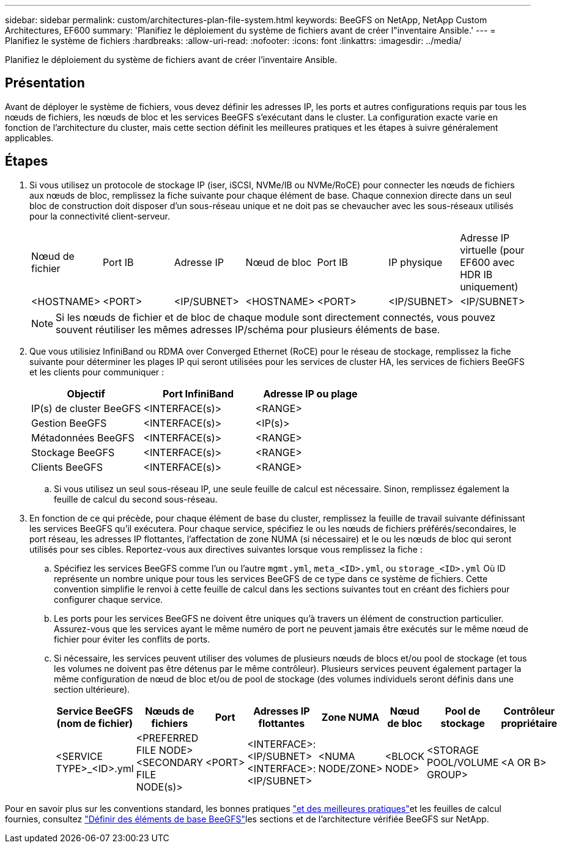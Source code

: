 ---
sidebar: sidebar 
permalink: custom/architectures-plan-file-system.html 
keywords: BeeGFS on NetApp, NetApp Custom Architectures, EF600 
summary: 'Planifiez le déploiement du système de fichiers avant de créer l"inventaire Ansible.' 
---
= Planifiez le système de fichiers
:hardbreaks:
:allow-uri-read: 
:nofooter: 
:icons: font
:linkattrs: 
:imagesdir: ../media/


[role="lead"]
Planifiez le déploiement du système de fichiers avant de créer l'inventaire Ansible.



== Présentation

Avant de déployer le système de fichiers, vous devez définir les adresses IP, les ports et autres configurations requis par tous les nœuds de fichiers, les nœuds de bloc et les services BeeGFS s'exécutant dans le cluster. La configuration exacte varie en fonction de l'architecture du cluster, mais cette section définit les meilleures pratiques et les étapes à suivre généralement applicables.



== Étapes

. Si vous utilisez un protocole de stockage IP (iser, iSCSI, NVMe/IB ou NVMe/RoCE) pour connecter les nœuds de fichiers aux nœuds de bloc, remplissez la fiche suivante pour chaque élément de base. Chaque connexion directe dans un seul bloc de construction doit disposer d'un sous-réseau unique et ne doit pas se chevaucher avec les sous-réseaux utilisés pour la connectivité client-serveur.
+
|===


| Nœud de fichier | Port IB | Adresse IP | Nœud de bloc | Port IB | IP physique | Adresse IP virtuelle (pour EF600 avec HDR IB uniquement) 


| <HOSTNAME> | <PORT> | <IP/SUBNET> | <HOSTNAME> | <PORT> | <IP/SUBNET> | <IP/SUBNET> 
|===
+

NOTE: Si les nœuds de fichier et de bloc de chaque module sont directement connectés, vous pouvez souvent réutiliser les mêmes adresses IP/schéma pour plusieurs éléments de base.

. Que vous utilisiez InfiniBand ou RDMA over Converged Ethernet (RoCE) pour le réseau de stockage, remplissez la fiche suivante pour déterminer les plages IP qui seront utilisées pour les services de cluster HA, les services de fichiers BeeGFS et les clients pour communiquer :
+
|===
| Objectif | Port InfiniBand | Adresse IP ou plage 


| IP(s) de cluster BeeGFS | <INTERFACE(s)> | <RANGE> 


| Gestion BeeGFS | <INTERFACE(s)> | <IP(s)> 


| Métadonnées BeeGFS | <INTERFACE(s)> | <RANGE> 


| Stockage BeeGFS | <INTERFACE(s)> | <RANGE> 


| Clients BeeGFS | <INTERFACE(s)> | <RANGE> 
|===
+
.. Si vous utilisez un seul sous-réseau IP, une seule feuille de calcul est nécessaire. Sinon, remplissez également la feuille de calcul du second sous-réseau.


. En fonction de ce qui précède, pour chaque élément de base du cluster, remplissez la feuille de travail suivante définissant les services BeeGFS qu'il exécutera. Pour chaque service, spécifiez le ou les nœuds de fichiers préférés/secondaires, le port réseau, les adresses IP flottantes, l'affectation de zone NUMA (si nécessaire) et le ou les nœuds de bloc qui seront utilisés pour ses cibles. Reportez-vous aux directives suivantes lorsque vous remplissez la fiche :
+
.. Spécifiez les services BeeGFS comme l'un ou l'autre `mgmt.yml`, `meta_<ID>.yml`, ou `storage_<ID>.yml` Où ID représente un nombre unique pour tous les services BeeGFS de ce type dans ce système de fichiers. Cette convention simplifie le renvoi à cette feuille de calcul dans les sections suivantes tout en créant des fichiers pour configurer chaque service.
.. Les ports pour les services BeeGFS ne doivent être uniques qu'à travers un élément de construction particulier. Assurez-vous que les services ayant le même numéro de port ne peuvent jamais être exécutés sur le même nœud de fichier pour éviter les conflits de ports.
.. Si nécessaire, les services peuvent utiliser des volumes de plusieurs nœuds de blocs et/ou pool de stockage (et tous les volumes ne doivent pas être détenus par le même contrôleur). Plusieurs services peuvent également partager la même configuration de nœud de bloc et/ou de pool de stockage (des volumes individuels seront définis dans une section ultérieure).
+
|===
| Service BeeGFS (nom de fichier) | Nœuds de fichiers | Port | Adresses IP flottantes | Zone NUMA | Nœud de bloc | Pool de stockage | Contrôleur propriétaire 


| <SERVICE TYPE>_<ID>.yml | <PREFERRED FILE NODE> <SECONDARY FILE NODE(s)> | <PORT> | <INTERFACE>:<IP/SUBNET> <INTERFACE>:<IP/SUBNET> | <NUMA NODE/ZONE> | <BLOCK NODE> | <STORAGE POOL/VOLUME GROUP> | <A OR B> 
|===




Pour en savoir plus sur les conventions standard, les bonnes pratiques link:../second-gen/beegfs-deploy-bestpractice.html["et des meilleures pratiques"^]et les feuilles de calcul fournies, consultez link:../second-gen/beegfs-deploy-define-inventory.html["Définir des éléments de base BeeGFS"^]les sections et de l'architecture vérifiée BeeGFS sur NetApp.
